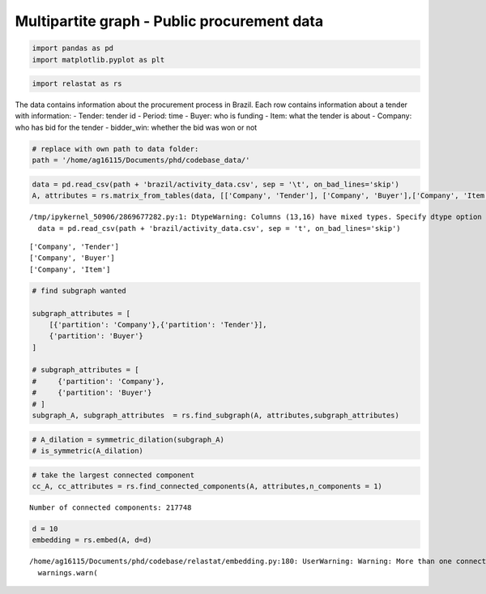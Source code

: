 Multipartite graph - Public procurement data 
============================================

.. code:: ipython3

    import pandas as pd
    import matplotlib.pyplot as plt


.. code:: ipython3

    import relastat as rs

The data contains information about the procurement process in Brazil.
Each row contains information about a tender with information: 
- Tender: tender id 
- Period: time 
- Buyer: who is funding 
- Item: what the tender is about 
- Company: who has bid for the tender 
- bidder_win: whether the bid was won or not

.. code:: ipython3

    # replace with own path to data folder:
    path = '/home/ag16115/Documents/phd/codebase_data/'

.. code:: ipython3

    data = pd.read_csv(path + 'brazil/activity_data.csv', sep = '\t', on_bad_lines='skip')
    A, attributes = rs.matrix_from_tables(data, [['Company', 'Tender'], ['Company', 'Buyer'],['Company', 'Item']],dynamic_col = 'Period', join_token='::')


.. parsed-literal::

    /tmp/ipykernel_50906/2869677282.py:1: DtypeWarning: Columns (13,16) have mixed types. Specify dtype option on import or set low_memory=False.
      data = pd.read_csv(path + 'brazil/activity_data.csv', sep = '\t', on_bad_lines='skip')


.. parsed-literal::

    ['Company', 'Tender']
    ['Company', 'Buyer']
    ['Company', 'Item']


.. code:: ipython3

    # find subgraph wanted
    
    subgraph_attributes = [
        [{'partition': 'Company'},{'partition': 'Tender'}],
        {'partition': 'Buyer'}
    ]
    
    # subgraph_attributes = [
    #     {'partition': 'Company'},
    #     {'partition': 'Buyer'}
    # ]
    subgraph_A, subgraph_attributes  = rs.find_subgraph(A, attributes,subgraph_attributes)

.. code:: ipython3

    # A_dilation = symmetric_dilation(subgraph_A)
    # is_symmetric(A_dilation)

.. code:: ipython3

    # take the largest connected component
    cc_A, cc_attributes = rs.find_connected_components(A, attributes,n_components = 1)


.. parsed-literal::

    Number of connected components: 217748


.. code:: ipython3

    d = 10
    embedding = rs.embed(A, d=d)


.. parsed-literal::

    /home/ag16115/Documents/phd/codebase/relastat/embedding.py:180: UserWarning: Warning: More than one connected component in the graph.
      warnings.warn(

